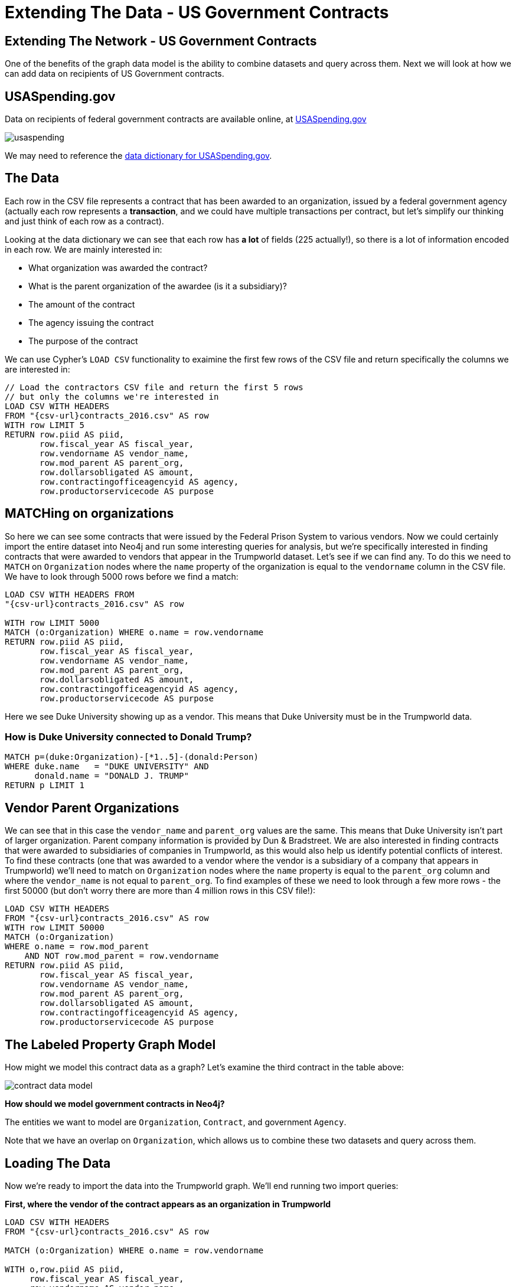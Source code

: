 = Extending The Data - US Government Contracts

== Extending The Network - US Government Contracts

One of the benefits of the graph data model is the ability to combine datasets and query across them. Next we will look at how we can add data on recipients of US Government contracts.


== USASpending.gov

Data on recipients of federal government contracts are available online, at https://www.usaspending.gov/Pages/Default.aspx[USASpending.gov] 

image:http://www.lyonwj.com/public/img/usaspending.png[]

We may need to reference the https://www.usaspending.gov/DownloadCenter/Documents/USAspending.govDownloadsDataDictionary.pdf[data dictionary for USASpending.gov].


== The Data

Each row in the CSV file represents a contract that has been awarded to an organization, issued by a federal government agency (actually each row represents a *transaction*, and we could have multiple transactions per contract, but let's simplify our thinking and just think of each row as a contract).

Looking at the data dictionary we can see that each row has *a lot* of fields (225 actually!), so there is a lot of information encoded in each row. We are mainly interested in:

* What organization was awarded the contract?
* What is the parent organization of the awardee (is it a subsidiary)?
* The amount of the contract
* The agency issuing the contract
* The purpose of the contract

We can use Cypher's `LOAD CSV` functionality to exaimine the first few rows of the CSV file and return specifically the columns we are interested in:

[source,cypher,subs=attributes]
----
// Load the contractors CSV file and return the first 5 rows 
// but only the columns we're interested in
LOAD CSV WITH HEADERS 
FROM "{csv-url}contracts_2016.csv" AS row
WITH row LIMIT 5
RETURN row.piid AS piid, 
       row.fiscal_year AS fiscal_year, 
       row.vendorname AS vendor_name, 
       row.mod_parent AS parent_org, 
       row.dollarsobligated AS amount, 
       row.contractingofficeagencyid AS agency, 
       row.productorservicecode AS purpose
----

== MATCHing on organizations

So here we can see some contracts that were issued by the Federal Prison System to various vendors. Now we could certainly import the entire dataset into Neo4j and run some interesting queries for analysis, but we're specifically interested in finding contracts that were awarded to vendors that appear in the Trumpworld dataset. Let's see if we can find any. To do this we need to `MATCH` on `Organization` nodes where the `name` property of the organization is equal to the `vendorname` column in the CSV file. We have to look through 5000 rows before we find a match: 

[source,cypher,subs=attributes]
----
LOAD CSV WITH HEADERS FROM 
"{csv-url}contracts_2016.csv" AS row

WITH row LIMIT 5000
MATCH (o:Organization) WHERE o.name = row.vendorname
RETURN row.piid AS piid, 
       row.fiscal_year AS fiscal_year, 
       row.vendorname AS vendor_name, 
       row.mod_parent AS parent_org, 
       row.dollarsobligated AS amount, 
       row.contractingofficeagencyid AS agency, 
       row.productorservicecode AS purpose
----


Here we see Duke University showing up as a vendor. This means that Duke University must be in the Trumpworld data.

=== How is Duke University connected to Donald Trump?

[source,cypher,subs=attributes]
----
MATCH p=(duke:Organization)-[*1..5]-(donald:Person)
WHERE duke.name   = "DUKE UNIVERSITY" AND
      donald.name = "DONALD J. TRUMP"
RETURN p LIMIT 1
----

== Vendor Parent Organizations

We can see that in this case the `vendor_name` and `parent_org` values are the same. This means that Duke University isn't part of larger organization. Parent company information is provided by Dun & Bradstreet. We are also interested in finding contracts that were awarded to subsidiaries of companies in Trumpworld, as this would also help us identify potential conflicts of interest. To find these contracts (one that was awarded to a vendor where the vendor is a subsidiary of a company that appears in Trumpworld) we'll need to match on `Organization` nodes where the `name` property is equal to the `parent_org` column and where the `vendor_name` is not equal to `parent_org`. To find examples of these we need to look through a few more rows - the first 50000 (but don't worry there are more than 4 million rows in this CSV file!):

[source,cypher,subs=attributes]
----
LOAD CSV WITH HEADERS 
FROM "{csv-url}contracts_2016.csv" AS row
WITH row LIMIT 50000
MATCH (o:Organization) 
WHERE o.name = row.mod_parent 
    AND NOT row.mod_parent = row.vendorname
RETURN row.piid AS piid, 
       row.fiscal_year AS fiscal_year, 
       row.vendorname AS vendor_name, 
       row.mod_parent AS parent_org, 
       row.dollarsobligated AS amount, 
       row.contractingofficeagencyid AS agency, 
       row.productorservicecode AS purpose
----

== The Labeled Property Graph Model

How might we model this contract data as a graph? Let's examine the third contract in the table above:

image:http://lyonwj.com/public/img/contract-data-model.png[]

*How should we model government contracts in Neo4j?*

The entities we want to model are `Organization`, `Contract`, and government `Agency`. 

Note that we have an overlap on `Organization`, which allows us to combine these two datasets and query across them.

== Loading The Data

Now we're ready to import the data into the Trumpworld graph. We'll end running two import queries:

**First, where the vendor of the contract appears as an organization in Trumpworld**

[source,cypher,subs=attributes]
----
LOAD CSV WITH HEADERS 
FROM "{csv-url}contracts_2016.csv" AS row

MATCH (o:Organization) WHERE o.name = row.vendorname

WITH o,row.piid AS piid, 
     row.fiscal_year AS fiscal_year, 
     row.vendorname AS vendor_name, 
     row.mod_parent AS parent_org, 
     toFloat(row.dollarsobligated) AS amount, 
     substring(row.contractingofficeagencyid, 6) AS agency, 
     row.productorservicecode AS purpose

MERGE (a:Agency {name: agency})
MERGE (c:Contract {piid: piid})
ON CREATE SET c.amount = amount,
    c.purpose = purpose,
    c.fiscal_year = fiscal_year
// sum the transactions per contract
ON MATCH SET c.amount = c.amount + amount
MERGE (a)-[:ISSUED_CONTRACT]->(c)
MERGE (c)<-[:AWARDED_CONTRACT]-(o)
----

**Then, a second query for loading contracts where the vendor's *parent company* appears as an organization in Trumpworld**

[source,cypher,subs=attributes]
----
LOAD CSV WITH HEADERS 
FROM "{csv-url}contracts_2016.csv" AS row

MATCH (parent:Organization) 
WHERE parent.name = row.mod_parent 
    AND NOT row.mod_parent = row.vendorname
WITH parent, row.piid AS piid, row.fiscal_year AS fiscal_year, 
    row.vendorname AS vendor_name, row.mod_parent AS parent_org, 
    toFloat(row.dollarsobligated) AS amount, 
    substring(row.contractingofficeagencyid, 6) AS agency, 
    row.productorservicecode AS purpose
MERGE (vo:Organization {name: vendor_name})
MERGE (a:Agency {name: agency})
MERGE (c:Contract {piid: piid})
ON CREATE SET c.amount = amount,
    c.purpose = purpose,
    c.fiscal_year = fiscal_year
// sum the transactions per contract
ON MATCH SET c.amount = c.amount + amount
MERGE (a)-[:ISSUED_CONTRACT]->(c)
MERGE (c)<-[:AWARDED_CONTRACT]-(vo)
MERGE (parent)<-[:PARENT_ORG]-(vo)
----


== Analyzing Trumpworld + USASpending

Now that we've imported the USASpending data, let's take a look at the Merchandise Mart Properties, Inc contract. Since this is the Trumpworld graph, a logical question we might ask is "What is the connection from this contract to Donald Trump?". We can do this using the `shortestPath` function in Cypher:

.The shortest path from a specific contract to Donald Trump.
[source,cypher,subs=attributes]
----
MATCH (c:Contract {piid: "DJU4500517056"})
MATCH (c)<-[:ISSUED_CONTRACT]-(a:Agency)
MATCH (donald:Person {name: "DONALD J. TRUMP"})
MATCH p=shortestPath( (donald)-[*]-(c) )
RETURN *
----

Let's digest the result of this query. This graph visualization is showing us a contract awarded by the Federal Prison System for the lease of facilities that was awarded to a real estate company whose parent company is an investor in a company whose CEO is the son-in-law (and close advisor) of Donald Trump.

Of course, this is just one shortest path, there may be others. Let's find *all* shortest paths connecting this contract to Donald Trump:

.All shortest paths from a specific contract to Donald Trump.
[source,cypher,subs=attributes]
----
MATCH (c:Contract {piid: "DJU4500517056"})
MATCH (c)<-[:ISSUED_CONTRACT]-(a:Agency)
MATCH (donald:Person {name: "DONALD J. TRUMP"})
MATCH p=allShortestPaths( (donald)-[*]-(c) )
RETURN *
----


== Cabinet Nominees

What connections do Trump's cabinet nominees have to contract vendors and parent companies of contract vendors?

[source,cypher,subs=attributes]
----
MATCH (donald:Person {name: "DONALD J. TRUMP"})<-[r:NOMINEE]-(cabinet:Person)
MATCH p=(cabinet)--(o:Organization)-[*1..2]-(c:Contract)--(a:Agency)
RETURN *
----

*Connections from Trump's cabinet nominees to government contracts.*

Let's take a closer look at the connection between some specific cabinet nominees to government contracts.

== Rex Tillerson

Rex Tillerson is Trump's nominee for Secretary of State. He is also the former CEO and chairman of Exxon Mobil. Let's explore his connections in Trumpworld.


[source,cypher,subs=attributes]
----
MATCH (p:Person {name:"REX TILLERSON"})--(o:Organization {name: "EXXON MOBIL CORPORATION"}),
 path=(o)-[*1..2]-(c:Contract)--(a:Agency)
RETURN *
----

*Connections from Rex Tillerson to government contracts, through Exxon Mobil.*

We can see that Exxon Mobil itself was only awarded two contracts, one from the Department of the Army and another from the Department of the Navy. However, because we are modeling parent companies as well we can see that a subsidiary of Exxon Mobil (Mobil Oil Guam Inc) has been awarded significant contracts from the Department of the Navy and the Defense Logistics Agency.


== James Mattis

James Mattis is Trump's nominee for Secretary of Defense. 

[source,cypher,subs=attributes]
----
MATCH (p:Person {name:"JAMES MATTIS"})--(o:Organization),
 path=(o)-[*1..2]-(c:Contract)--(a:Agency)
RETURN *
----

== Connections to Trump

Are there any direct connections from Trump to Organizations receiving government contracts?

[source,cypher,subs=attributes]
----
MATCH (p:Person) WHERE p.name CONTAINS "DONALD J. TRUMP"
MATCH (p)-[]-(o:Organization)-[:AWARDED_CONTRACT]->(c:Contract),
      (c)<-[:ISSUED_CONTRACT]-(a:Agency)
RETURN *
----

This is of course the contract that [allows the Secret Service to rent space in Trump Tower](http://www.politico.com/story/2016/12/secret-service-faces-massive-bill-for-protecting-trump-232153) for protecting Trump and his associates.
